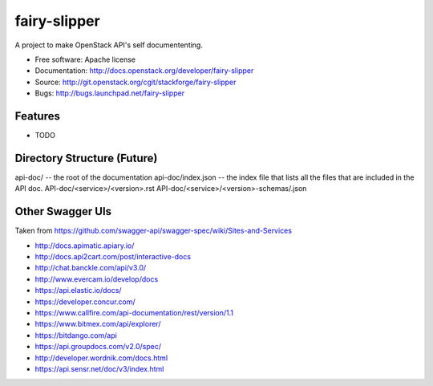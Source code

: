 ===============================
fairy-slipper
===============================

A project to make OpenStack API's self documententing.

* Free software: Apache license
* Documentation: http://docs.openstack.org/developer/fairy-slipper
* Source: http://git.openstack.org/cgit/stackforge/fairy-slipper
* Bugs: http://bugs.launchpad.net/fairy-slipper

Features
--------

* TODO


Directory Structure (Future)
----------------------------


api-doc/ -- the root of the documentation
api-doc/index.json  -- the index file that lists all the files that are included in the API doc.
API-doc/<service>/<version>.rst
API-doc/<service>/<version>-schemas/.json

Other Swagger UIs
-----------------

Taken from https://github.com/swagger-api/swagger-spec/wiki/Sites-and-Services

- http://docs.apimatic.apiary.io/
- http://docs.api2cart.com/post/interactive-docs
- http://chat.banckle.com/api/v3.0/
- http://www.evercam.io/develop/docs
- https://api.elastic.io/docs/
- https://developer.concur.com/
- https://www.callfire.com/api-documentation/rest/version/1.1
- https://www.bitmex.com/api/explorer/
- https://bitdango.com/api
- https://api.groupdocs.com/v2.0/spec/
- http://developer.wordnik.com/docs.html
- https://api.sensr.net/doc/v3/index.html
